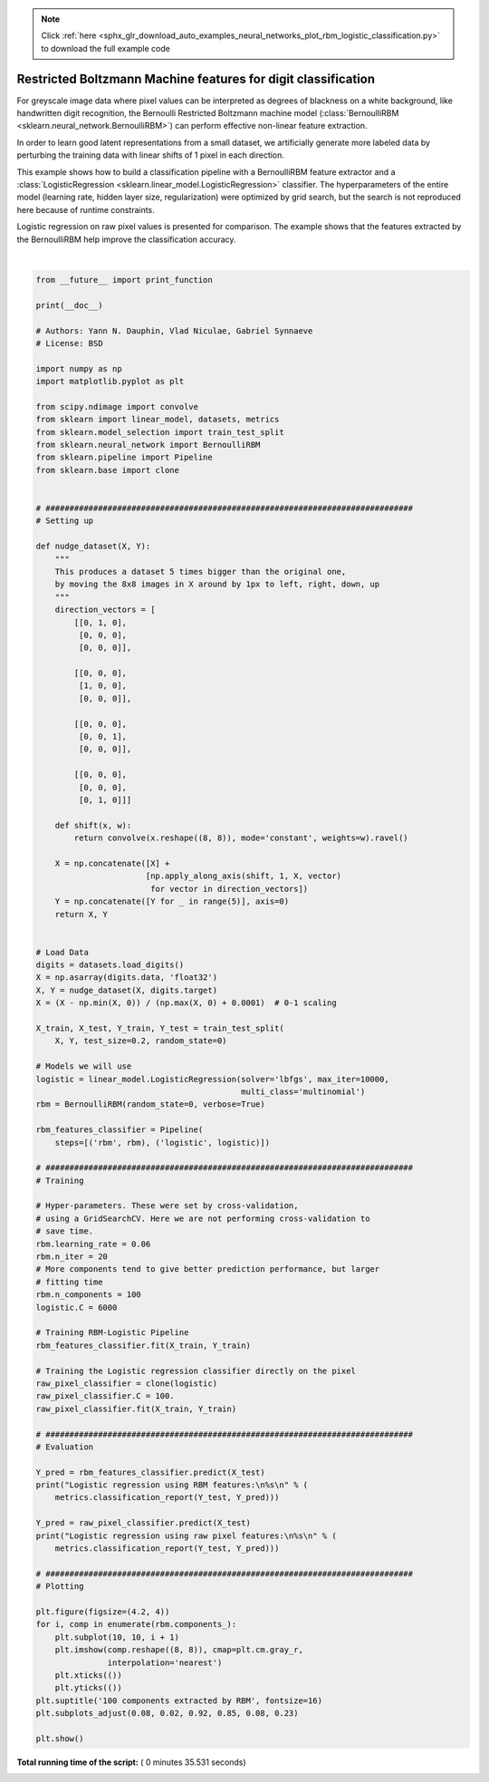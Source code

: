 .. note::
    :class: sphx-glr-download-link-note

    Click :ref:`here <sphx_glr_download_auto_examples_neural_networks_plot_rbm_logistic_classification.py>` to download the full example code
.. rst-class:: sphx-glr-example-title

.. _sphx_glr_auto_examples_neural_networks_plot_rbm_logistic_classification.py:


==============================================================
Restricted Boltzmann Machine features for digit classification
==============================================================

For greyscale image data where pixel values can be interpreted as degrees of
blackness on a white background, like handwritten digit recognition, the
Bernoulli Restricted Boltzmann machine model (:class:`BernoulliRBM
<sklearn.neural_network.BernoulliRBM>`) can perform effective non-linear
feature extraction.

In order to learn good latent representations from a small dataset, we
artificially generate more labeled data by perturbing the training data with
linear shifts of 1 pixel in each direction.

This example shows how to build a classification pipeline with a BernoulliRBM
feature extractor and a :class:`LogisticRegression
<sklearn.linear_model.LogisticRegression>` classifier. The hyperparameters
of the entire model (learning rate, hidden layer size, regularization)
were optimized by grid search, but the search is not reproduced here because
of runtime constraints.

Logistic regression on raw pixel values is presented for comparison. The
example shows that the features extracted by the BernoulliRBM help improve the
classification accuracy.




.. image:: /auto_examples/neural_networks/images/sphx_glr_plot_rbm_logistic_classification_001.png
    :class: sphx-glr-single-img


.. rst-class:: sphx-glr-script-out

 Out:

 .. code-block:: none

    [BernoulliRBM] Iteration 1, pseudo-likelihood = -25.39, time = 0.20s
    [BernoulliRBM] Iteration 2, pseudo-likelihood = -23.77, time = 0.29s
    [BernoulliRBM] Iteration 3, pseudo-likelihood = -22.94, time = 0.26s
    [BernoulliRBM] Iteration 4, pseudo-likelihood = -21.91, time = 0.29s
    [BernoulliRBM] Iteration 5, pseudo-likelihood = -21.69, time = 0.28s
    [BernoulliRBM] Iteration 6, pseudo-likelihood = -21.06, time = 0.29s
    [BernoulliRBM] Iteration 7, pseudo-likelihood = -20.89, time = 0.26s
    [BernoulliRBM] Iteration 8, pseudo-likelihood = -20.64, time = 0.26s
    [BernoulliRBM] Iteration 9, pseudo-likelihood = -20.36, time = 0.25s
    [BernoulliRBM] Iteration 10, pseudo-likelihood = -20.09, time = 0.26s
    [BernoulliRBM] Iteration 11, pseudo-likelihood = -20.08, time = 0.26s
    [BernoulliRBM] Iteration 12, pseudo-likelihood = -19.82, time = 0.25s
    [BernoulliRBM] Iteration 13, pseudo-likelihood = -19.64, time = 0.24s
    [BernoulliRBM] Iteration 14, pseudo-likelihood = -19.61, time = 0.26s
    [BernoulliRBM] Iteration 15, pseudo-likelihood = -19.57, time = 0.25s
    [BernoulliRBM] Iteration 16, pseudo-likelihood = -19.41, time = 0.25s
    [BernoulliRBM] Iteration 17, pseudo-likelihood = -19.30, time = 0.25s
    [BernoulliRBM] Iteration 18, pseudo-likelihood = -19.25, time = 0.25s
    [BernoulliRBM] Iteration 19, pseudo-likelihood = -19.27, time = 0.25s
    [BernoulliRBM] Iteration 20, pseudo-likelihood = -19.01, time = 0.25s
    Logistic regression using RBM features:
                  precision    recall  f1-score   support

               0       0.98      0.98      0.98       174
               1       0.93      0.92      0.92       184
               2       0.92      0.96      0.94       166
               3       0.95      0.92      0.93       194
               4       0.95      0.94      0.95       186
               5       0.93      0.94      0.93       181
               6       0.98      0.97      0.97       207
               7       0.93      0.98      0.95       154
               8       0.92      0.88      0.90       182
               9       0.91      0.93      0.92       169

       micro avg       0.94      0.94      0.94      1797
       macro avg       0.94      0.94      0.94      1797
    weighted avg       0.94      0.94      0.94      1797


    Logistic regression using raw pixel features:
                  precision    recall  f1-score   support

               0       0.90      0.93      0.91       174
               1       0.60      0.59      0.59       184
               2       0.75      0.85      0.80       166
               3       0.77      0.79      0.78       194
               4       0.81      0.84      0.82       186
               5       0.77      0.75      0.76       181
               6       0.90      0.87      0.89       207
               7       0.86      0.88      0.87       154
               8       0.67      0.58      0.62       182
               9       0.75      0.76      0.76       169

       micro avg       0.78      0.78      0.78      1797
       macro avg       0.78      0.78      0.78      1797
    weighted avg       0.78      0.78      0.78      1797




|


.. code-block:: python


    from __future__ import print_function

    print(__doc__)

    # Authors: Yann N. Dauphin, Vlad Niculae, Gabriel Synnaeve
    # License: BSD

    import numpy as np
    import matplotlib.pyplot as plt

    from scipy.ndimage import convolve
    from sklearn import linear_model, datasets, metrics
    from sklearn.model_selection import train_test_split
    from sklearn.neural_network import BernoulliRBM
    from sklearn.pipeline import Pipeline
    from sklearn.base import clone


    # #############################################################################
    # Setting up

    def nudge_dataset(X, Y):
        """
        This produces a dataset 5 times bigger than the original one,
        by moving the 8x8 images in X around by 1px to left, right, down, up
        """
        direction_vectors = [
            [[0, 1, 0],
             [0, 0, 0],
             [0, 0, 0]],

            [[0, 0, 0],
             [1, 0, 0],
             [0, 0, 0]],

            [[0, 0, 0],
             [0, 0, 1],
             [0, 0, 0]],

            [[0, 0, 0],
             [0, 0, 0],
             [0, 1, 0]]]

        def shift(x, w):
            return convolve(x.reshape((8, 8)), mode='constant', weights=w).ravel()

        X = np.concatenate([X] +
                           [np.apply_along_axis(shift, 1, X, vector)
                            for vector in direction_vectors])
        Y = np.concatenate([Y for _ in range(5)], axis=0)
        return X, Y


    # Load Data
    digits = datasets.load_digits()
    X = np.asarray(digits.data, 'float32')
    X, Y = nudge_dataset(X, digits.target)
    X = (X - np.min(X, 0)) / (np.max(X, 0) + 0.0001)  # 0-1 scaling

    X_train, X_test, Y_train, Y_test = train_test_split(
        X, Y, test_size=0.2, random_state=0)

    # Models we will use
    logistic = linear_model.LogisticRegression(solver='lbfgs', max_iter=10000,
                                               multi_class='multinomial')
    rbm = BernoulliRBM(random_state=0, verbose=True)

    rbm_features_classifier = Pipeline(
        steps=[('rbm', rbm), ('logistic', logistic)])

    # #############################################################################
    # Training

    # Hyper-parameters. These were set by cross-validation,
    # using a GridSearchCV. Here we are not performing cross-validation to
    # save time.
    rbm.learning_rate = 0.06
    rbm.n_iter = 20
    # More components tend to give better prediction performance, but larger
    # fitting time
    rbm.n_components = 100
    logistic.C = 6000

    # Training RBM-Logistic Pipeline
    rbm_features_classifier.fit(X_train, Y_train)

    # Training the Logistic regression classifier directly on the pixel
    raw_pixel_classifier = clone(logistic)
    raw_pixel_classifier.C = 100.
    raw_pixel_classifier.fit(X_train, Y_train)

    # #############################################################################
    # Evaluation

    Y_pred = rbm_features_classifier.predict(X_test)
    print("Logistic regression using RBM features:\n%s\n" % (
        metrics.classification_report(Y_test, Y_pred)))

    Y_pred = raw_pixel_classifier.predict(X_test)
    print("Logistic regression using raw pixel features:\n%s\n" % (
        metrics.classification_report(Y_test, Y_pred)))

    # #############################################################################
    # Plotting

    plt.figure(figsize=(4.2, 4))
    for i, comp in enumerate(rbm.components_):
        plt.subplot(10, 10, i + 1)
        plt.imshow(comp.reshape((8, 8)), cmap=plt.cm.gray_r,
                   interpolation='nearest')
        plt.xticks(())
        plt.yticks(())
    plt.suptitle('100 components extracted by RBM', fontsize=16)
    plt.subplots_adjust(0.08, 0.02, 0.92, 0.85, 0.08, 0.23)

    plt.show()

**Total running time of the script:** ( 0 minutes  35.531 seconds)


.. _sphx_glr_download_auto_examples_neural_networks_plot_rbm_logistic_classification.py:


.. only :: html

 .. container:: sphx-glr-footer
    :class: sphx-glr-footer-example



  .. container:: sphx-glr-download

     :download:`Download Python source code: plot_rbm_logistic_classification.py <plot_rbm_logistic_classification.py>`



  .. container:: sphx-glr-download

     :download:`Download Jupyter notebook: plot_rbm_logistic_classification.ipynb <plot_rbm_logistic_classification.ipynb>`


.. only:: html

 .. rst-class:: sphx-glr-signature

    `Gallery generated by Sphinx-Gallery <https://sphinx-gallery.readthedocs.io>`_
